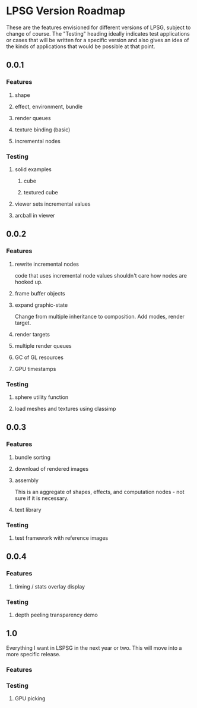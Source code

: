* LPSG Version Roadmap
These are the features envisioned for different versions of LPSG,
subject to change of course. The "Testing" heading ideally indicates
test applications or cases that will be written for a specific
version and also gives an idea of the kinds of applications that
would be possible at that point.

** 0.0.1
*** Features
**** shape
**** effect, environment, bundle
**** render queues
**** texture binding (basic)
**** incremental nodes
*** Testing
****   solid examples
***** cube
***** textured cube
****   viewer sets incremental values
****   arcball in viewer
  
** 0.0.2
*** Features
**** rewrite incremental nodes
code that uses incremental node values shouldn't care how nodes are
hooked up.
**** frame buffer objects
**** expand graphic-state
Change from multiple inheritance to composition. Add modes, render target.
**** render targets
**** multiple render queues
**** GC of GL resources
**** GPU timestamps
*** Testing
**** sphere utility function
**** load meshes and textures using classimp

   
** 0.0.3
*** Features
**** bundle sorting
**** download of rendered images
**** assembly
This is an aggregate of shapes, effects, and computation nodes - not
sure if it is necessary.
**** text library
*** Testing
**** test framework with reference images

** 0.0.4

*** Features

**** timing / stats overlay display
*** Testing

**** depth peeling transparency demo
** 1.0
Everything I want in LSPSG in the next year or two. This will move
into a more specific release.

*** Features

*** Testing

**** GPU picking
